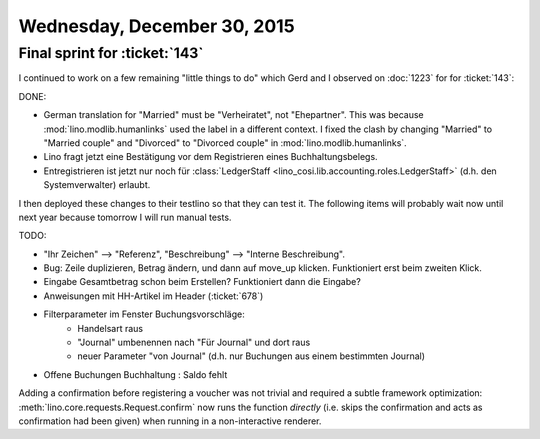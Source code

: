 ============================
Wednesday, December 30, 2015
============================

Final sprint for :ticket:`143`
==============================

I continued to work on a few remaining "little things to do" which
Gerd and I observed on :doc:`1223` for for :ticket:`143`:

DONE:

- German translation for "Married" must be "Verheiratet", not
  "Ehepartner". This was because :mod:`lino.modlib.humanlinks` used
  the label in a different context. I fixed the clash by changing
  "Married" to "Married couple" and "Divorced" to "Divorced couple" in 
  :mod:`lino.modlib.humanlinks`.
- Lino fragt jetzt eine Bestätigung vor dem Registrieren eines Buchhaltungsbelegs.
- Entregistrieren ist jetzt nur noch für :class:`LedgerStaff
  <lino_cosi.lib.accounting.roles.LedgerStaff>` (d.h. den Systemverwalter)
  erlaubt.

I then deployed these changes to their testlino so that they can test
it.  The following items will probably wait now until next year
because tomorrow I will run manual tests.

TODO:

- "Ihr Zeichen" --> "Referenz", "Beschreibung" --> "Interne Beschreibung".
- Bug: Zeile duplizieren, Betrag ändern, und dann auf move_up klicken.
  Funktioniert erst beim zweiten Klick.
- Eingabe Gesamtbetrag schon beim Erstellen? Funktioniert dann die Eingabe?
- Anweisungen mit HH-Artikel im Header (:ticket:`678`)

- Filterparameter im Fenster Buchungsvorschläge:
     - Handelsart raus
     - "Journal" umbenennen nach "Für Journal" und dort raus
     - neuer Parameter "von Journal" (d.h. nur Buchungen aus einem
       bestimmten Journal)

- Offene Buchungen Buchhaltung : Saldo fehlt

Adding a confirmation before registering a voucher was not trivial and
required a subtle framework optimization:
:meth:`lino.core.requests.Request.confirm` now runs the function
*directly* (i.e. skips the confirmation and acts as confirmation had
been given) when running in a non-interactive renderer.


